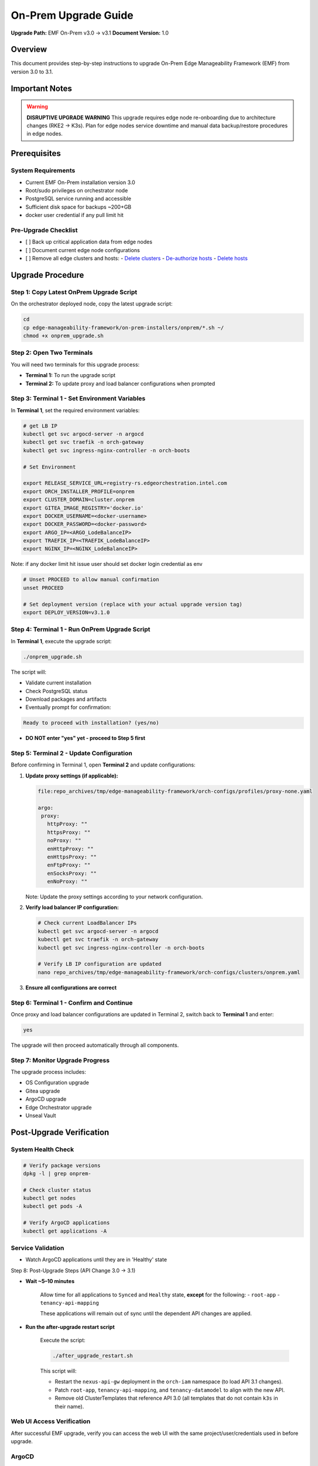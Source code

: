 On-Prem Upgrade Guide
=========================

**Upgrade Path:** EMF On-Prem v3.0 → v3.1
**Document Version:** 1.0

Overview
--------

This document provides step-by-step instructions to upgrade
On-Prem Edge Manageability Framework (EMF) from version 3.0 to 3.1.

Important Notes
---------------

.. warning::
   **DISRUPTIVE UPGRADE WARNING**
   This upgrade requires edge node re-onboarding due to architecture changes (RKE2 → K3s).
   Plan for edge nodes service downtime and manual data backup/restore procedures in edge nodes.

Prerequisites
-------------

System Requirements
~~~~~~~~~~~~~~~~~~~

- Current EMF On-Prem installation version 3.0
- Root/sudo privileges on orchestrator node
- PostgreSQL service running and accessible
- Sufficient disk space for backups ~200+GB
- docker user credential if any pull limit hit

Pre-Upgrade Checklist
~~~~~~~~~~~~~~~~~~~~~

- [ ] Back up critical application data from edge nodes
- [ ] Document current edge node configurations
- [ ] Remove all edge clusters and hosts:
  - `Delete clusters <https://docs.openedgeplatform.intel.com/edge-manage-docs/dev/user_guide/set_up_edge_infra/clusters/delete_clusters.html>`_
  - `De-authorize hosts <https://docs.openedgeplatform.intel.com/edge-manage-docs/dev/user_guide/set_up_edge_infra/deauthorize_host.html>`_
  - `Delete hosts <https://docs.openedgeplatform.intel.com/edge-manage-docs/dev/user_guide/set_up_edge_infra/delete_host.html>`_

Upgrade Procedure
-----------------

Step 1: Copy Latest OnPrem Upgrade Script
~~~~~~~~~~~~~~~~~~~~~~~~~~~~~~~~~~~~~~~~~

On the orchestrator deployed node, copy the latest upgrade script:

.. code-block:: bash

   cd
   cp edge-manageability-framework/on-prem-installers/onprem/*.sh ~/
   chmod +x onprem_upgrade.sh

Step 2: Open Two Terminals
~~~~~~~~~~~~~~~~~~~~~~~~~~

You will need two terminals for this upgrade process:

- **Terminal 1:** To run the upgrade script
- **Terminal 2:** To update proxy and load balancer configurations when prompted

Step 3: Terminal 1 - Set Environment Variables
~~~~~~~~~~~~~~~~~~~~~~~~~~~~~~~~~~~~~~~~~~~~~~

In **Terminal 1**, set the required environment variables:

.. code-block:: bash

   # get LB IP
   kubectl get svc argocd-server -n argocd
   kubectl get svc traefik -n orch-gateway
   kubectl get svc ingress-nginx-controller -n orch-boots

   # Set Environment

   export RELEASE_SERVICE_URL=registry-rs.edgeorchestration.intel.com
   export ORCH_INSTALLER_PROFILE=onprem
   export CLUSTER_DOMAIN=cluster.onprem
   export GITEA_IMAGE_REGISTRY='docker.io'
   export DOCKER_USERNAME=<docker-username>
   export DOCKER_PASSWORD=<docker-password>
   export ARGO_IP=<ARGO_LodeBalanceIP>
   export TRAEFIK_IP=<TRAEFIK_LodeBalanceIP>
   export NGINX_IP=<NGINX_LodeBalanceIP>

Note: if any docker limit hit issue user should set docker login credential as env

.. code-block:: bash

   # Unset PROCEED to allow manual confirmation
   unset PROCEED

   # Set deployment version (replace with your actual upgrade version tag)
   export DEPLOY_VERSION=v3.1.0

Step 4: Terminal 1 - Run OnPrem Upgrade Script
~~~~~~~~~~~~~~~~~~~~~~~~~~~~~~~~~~~~~~~~~~~~~~

In **Terminal 1**, execute the upgrade script:

.. code-block:: bash

   ./onprem_upgrade.sh

The script will:

- Validate current installation
- Check PostgreSQL status
- Download packages and artifacts
- Eventually prompt for confirmation:

.. code-block:: bash

   Ready to proceed with installation? (yes/no)

- **DO NOT enter "yes" yet - proceed to Step 5 first**

Step 5: Terminal 2 - Update Configuration
~~~~~~~~~~~~~~~~~~~~~~~~~~~~~~~~~~~~~~~~~

Before confirming in Terminal 1, open **Terminal 2** and update configurations:

1. **Update proxy settings (if applicable):**

   .. code-block:: bash

      file:repo_archives/tmp/edge-manageability-framework/orch-configs/profiles/proxy-none.yaml

      argo:
       proxy:
         httpProxy: ""
         httpsProxy: ""
         noProxy: ""
         enHttpProxy: ""
         enHttpsProxy: ""
         enFtpProxy: ""
         enSocksProxy: ""
         enNoProxy: ""

   Note: Update the proxy settings according to your network configuration.

2. **Verify load balancer IP configuration:**

   .. code-block:: bash

      # Check current LoadBalancer IPs
      kubectl get svc argocd-server -n argocd
      kubectl get svc traefik -n orch-gateway
      kubectl get svc ingress-nginx-controller -n orch-boots

      # Verify LB IP configuration are updated
      nano repo_archives/tmp/edge-manageability-framework/orch-configs/clusters/onprem.yaml

3. **Ensure all configurations are correct**

Step 6: Terminal 1 - Confirm and Continue
~~~~~~~~~~~~~~~~~~~~~~~~~~~~~~~~~~~~~~~~~

Once proxy and load balancer configurations are updated in Terminal 2, switch back to **Terminal 1** and enter:

.. code-block:: bash

   yes

The upgrade will then proceed automatically through all components.

Step 7: Monitor Upgrade Progress
~~~~~~~~~~~~~~~~~~~~~~~~~~~~~~~~

The upgrade process includes:

- OS Configuration upgrade
- Gitea upgrade
- ArgoCD upgrade
- Edge Orchestrator upgrade
- Unseal Vault

Post-Upgrade Verification
-------------------------

System Health Check
~~~~~~~~~~~~~~~~~~~

.. code-block:: bash

   # Verify package versions
   dpkg -l | grep onprem-

   # Check cluster status
   kubectl get nodes
   kubectl get pods -A

   # Verify ArgoCD applications
   kubectl get applications -A

Service Validation
~~~~~~~~~~~~~~~~~~

- Watch ArgoCD applications until they are in 'Healthy' state

Step 8: Post-Upgrade Steps (API Change 3.0 → 3.1)

- **Wait ~5–10 minutes**

   Allow time for all applications to ``Synced`` and  ``Healthy`` state,
   **except** for the following:
   - ``root-app``
   - ``tenancy-api-mapping``

   These applications will remain out of sync until the dependent API changes
   are applied.

- **Run the after-upgrade restart script**

   Execute the script:

   .. code-block:: bash

      ./after_upgrade_restart.sh

   This script will:

   - Restart the ``nexus-api-gw`` deployment in the ``orch-iam`` namespace
     (to load API 3.1 changes).
   - Patch ``root-app``, ``tenancy-api-mapping``, and ``tenancy-datamodel``
     to align with the new API.
   - Remove old ClusterTemplates that reference API 3.0
     (all templates that do not contain ``k3s`` in their name).

Web UI Access Verification
~~~~~~~~~~~~~~~~~~~~~~~~~~

After successful EMF upgrade, verify you can access the web UI with the same project/user/credentials used in before upgrade.

ArgoCD
~~~~~~

- **Username:** `admin`
- **Retrieve argocd password:**

  .. code-block:: bash

     kubectl -n argocd get secret argocd-initial-admin-secret -o jsonpath="{.data.password}" | base64 -d

Gitea
~~~~~

- **Retrieve Gitea username:**

  .. code-block:: bash

     kubectl get secret gitea-cred -n gitea -o jsonpath="{.data.username}" | base64 -d

- **Reset Gitea password**

  .. code-block:: bash

     # Get Gitea pod name
     GITEA_POD=$(kubectl get pods -n gitea -l app=gitea -o jsonpath='{.items[0].metadata.name}')

     # Reset password (replace 'test12345' with your desired password)
     kubectl exec -n gitea $GITEA_POD -- \
       bash -c 'export GITEAPASSWORD=test12345 && gitea admin user change-password --username gitea_admin --password $GITEAPASSWORD'

- **Login to Gitea web UI:**

  .. code-block:: bash

     kubectl -n gitea port-forward svc/gitea-http 3000:443 --address 0.0.0.0
     # Then open https://localhost:3000 in your browser and use the above credentials.

Troubleshooting
---------------

**Symptom:** Sometimes the `infra-managers` application in ArgoCD may show as **Not Healthy** or **Out of Sync**. This can impact dependent components or cluster state.

**Resolution Steps:**

1. **Delete the application from ArgoCD: and resync root-app** or using kubectl patch command

.. note::

   If the upgrade takes more than ~20 minutes and the ``root-app`` remains in an ``OutOfSync`` or ``Unhealthy`` state, apply the patch to the applications that are not healthy first, and then patch the ``root-app``.

   **Example:** Sometimes, after an upgrade, the following applications may be in a ``Missing``, ``Unhealthy``, or ``OutOfSync`` state: ``tenancy-api-mapping``, ``tenancy-datamodel``, ``infra-external``, ``infra-managers``.

.. code-block:: bash

   # Patch the affected applications
   kubectl patch application APPLICATION1-NAME -n onprem --patch-file /tmp/argo-cd/sync-patch.yaml --type merge
   kubectl patch application APPLICATION2-NAME -n onprem --patch-file /tmp/argo-cd/sync-patch.yaml --type merge
   kubectl patch application    root-app       -n onprem --patch-file /tmp/argo-cd/sync-patch.yaml --type merge

   # Patch the root-app
   kubectl patch application root-app -n onprem --patch-file /tmp/argo-cd/sync-patch.yaml --type merge

After applying the patch, the ``root-app`` should sync cleanly **once** its dependencies have become healthy.


During the `onprem_upgrade`, if Vault appears **sealed** or becomes **unavailable**, manual intervention may be required.

**Symptom:**

- **Vault Unseal Problem**

  Vault pod status shows sealed, causing issues with secret access or platform services.
  After running the on-prem upgrade script, if you see the following vault waiting output: then further vault unseal require

  .. code-block:: bash

     Deleting Vault pod: vault-0 in namespace: orch-platform
     pod "vault-0" deleted
     Waiting for pod 'vault-0' in namespace 'orch-platform' to be in Running state...

- **Check Vault status**

  .. code-block:: bash

     kubectl get pod -A | grep vault-0
     kubectl -n orch-platform exec -i vault-0 -- vault status

- **Vault Unseal Procedure**

  .. code-block:: bash

     # Run the Vault unseal script
     source ./vault_unseal.sh
     vault_unseal

Open Issues:
------------

**API Gateway does not reflect API changes from v1 to v2 automatically**
*Workaround:* Manually delete the `nexus-api-gw` pod to recover API changes.

**After upgrade, both RKE2 and K3s Cluster Templates are labeled as default**
*Workaround:* Manually delete all old cluster templates related to 3.0 release RKE2 base.

**Deployment package extensions are not updated after upgrade**
*Workaround:* Manually delete the `app-orch-tenant-controller` pod.

Automation Script for Workarounds
---------------------------------

To simplify post-upgrade recovery, the following script should be executed as part of the upgrade validation steps:

**Script Name:** `after_upgrade_restart.sh`
**Purpose:** Automates the following workaround actions:
- Restarts the `nexus-api-gw` pod to reflect API changes from v1 to v2
- Deletes outdated RKE2-based cluster templates from the 3.0 release
- Restarts the `app-orch-tenant-controller` pod to trigger deployment extension updates

.. note::
   Run the script after the on-prem upgrade using:

   .. code-block:: bash

      ./after_upgrade_restart.sh

Post-Upgrade Steps EdgeNode onboarding process
----------------------------------------------

After a successful upgrade, follow the EN onboarding process as outlined in the official documentation:
`Set Up Edge Infrastructure – Intel Open Edge Platform <https://docs.openedgeplatform.intel.com/edge-manage-docs/dev/user_guide/set_up_edge_infra/index.html>`_
